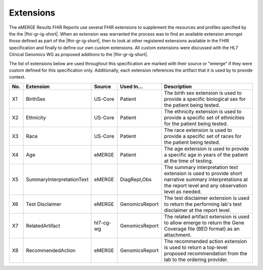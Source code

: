 .. _extensions:

Extensions
==========

The eMERGE Results FHIR Reports use several FHIR extensions to supplement the resources and profiles specified by the the |fhir-gr-ig-short|. When an extension was warranted the process was to find an available extension amongst those defined as part of the |fhir-gr-ig-short|, then to look at other registered extensions available in the FHIR specification and finally to define our own custom extensions. All custom extensions were discussed with the HL7 Clinical Genomics WG as proposed additions to the |fhir-gr-ig-short|.

The list of extensions below are used throughout this specification are marked with their source or "emerge" if they were custom defined for this specification only. Additionally, each extension references the artifact that it is used by to provide context.

.. list-table::
   :class: my-wrap
   :header-rows: 1
   :align: left
   :widths: auto

   * - No.
     - Extension
     - Source
     - Used In...
     - Description
   * - X1
     - BirthSex
     - US-Core
     - Patient
     - The birth sex extension is used to provide a specific biological sex for the patient being tested.
   * - X2
     - Ethnicity
     - US-Core
     - Patient
     - The ethnicity extension is used to provide a specific set of ethnicities for the patient being tested.
   * - X3
     - Race
     - US-Core
     - Patient
     - The race extension is used to provide a specific set of races for the patient being tested.
   * - X4
     - Age
     - eMERGE
     - Patient
     - The age extension is used to provide a specific age in years of the patient at the time of testing.
   * - X5
     - SummaryInterpretationText
     - eMERGE
     - DiagRept,Obs
     - The summary interpretation text extension is used to provide short narrative summary interpretations at the report level and any observation level as needed.
   * - X6
     - Test Disclaimer
     - eMERGE
     - GenomicsReport
     - The test disclaimer extension is used to return the performing lab's test disclaimer at the report level.
   * - X7
     - RelatedArtifact
     - hl7-cg-wg
     - GenomicsReport
     - The related artifact extension is used to allow emerge to return the Gene Coverage file (BED format) as an attachment.
   * - X8
     - RecommendedAction
     - eMERGE
     - GenomicsReport
     - The recommended action extension is used to return a top-level proposed recommendation from the lab to the ordering provider.
